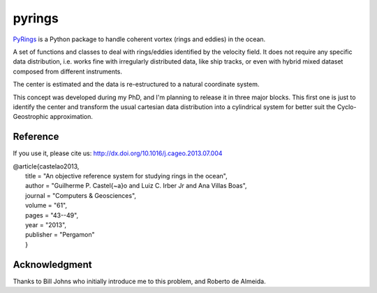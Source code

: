 pyrings
=======

`PyRings <http://pyrings.castelao.net>`_ is a Python package to handle coherent vortex (rings and eddies) in the ocean.

A set of functions and classes to deal with rings/eddies identified by the velocity field. It does not require any specific data distribution, i.e. works fine with irregularly distributed data, like ship tracks, or even with hybrid mixed dataset composed from different instruments.

The center is estimated and the data is re-estructured to a natural coordinate system.

This concept was developed during my PhD, and I'm planning to release it in three major blocks. This first one is just to identify the center and transform the usual cartesian data distribution into a cylindrical system for better suit the Cyclo-Geostrophic approximation.

Reference
---------

If you use it, please cite us: http://dx.doi.org/10.1016/j.cageo.2013.07.004

| @article{castelao2013,
|  title = "An objective reference system for studying rings in the ocean",
|  author = "Guilherme P. Castel{\~a}o and Luiz C. Irber Jr and Ana Villas Boas",
|  journal = "Computers \& Geosciences",
|  volume = "61",
|  pages = "43--49",
|  year = "2013",
|  publisher = "Pergamon"
|  }

Acknowledgment
--------------

Thanks to Bill Johns who initially introduce me to this problem, and Roberto de Almeida.
